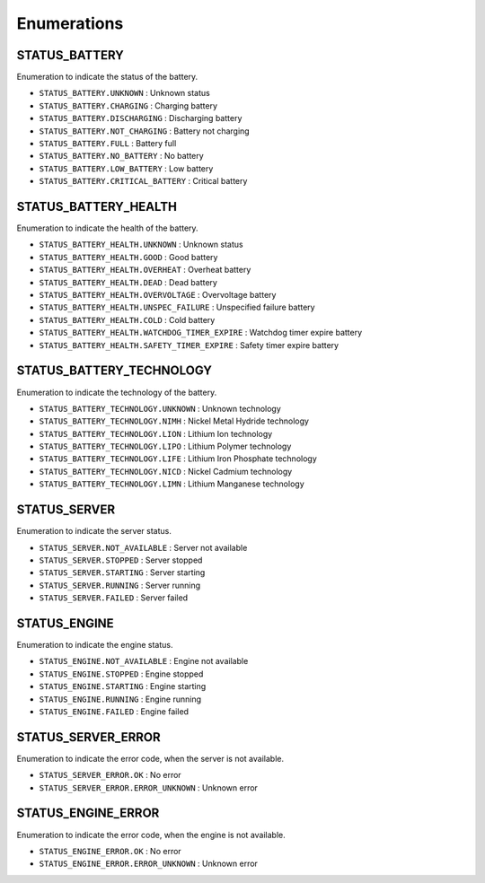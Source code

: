 .. _status_enumerations:

========================
Enumerations
========================

.. raw:: html

    <hr/>

STATUS_BATTERY
==============

Enumeration to indicate the status of the battery.

-  ``STATUS_BATTERY.UNKNOWN`` : Unknown status
-  ``STATUS_BATTERY.CHARGING`` : Charging battery
-  ``STATUS_BATTERY.DISCHARGING`` : Discharging battery
-  ``STATUS_BATTERY.NOT_CHARGING`` : Battery not charging
-  ``STATUS_BATTERY.FULL`` : Battery full
-  ``STATUS_BATTERY.NO_BATTERY`` : No battery
-  ``STATUS_BATTERY.LOW_BATTERY`` : Low battery
-  ``STATUS_BATTERY.CRITICAL_BATTERY`` : Critical battery

STATUS_BATTERY_HEALTH
=====================

Enumeration to indicate the health of the battery.

-  ``STATUS_BATTERY_HEALTH.UNKNOWN`` : Unknown status
-  ``STATUS_BATTERY_HEALTH.GOOD`` : Good battery
-  ``STATUS_BATTERY_HEALTH.OVERHEAT`` : Overheat battery
-  ``STATUS_BATTERY_HEALTH.DEAD`` : Dead battery
-  ``STATUS_BATTERY_HEALTH.OVERVOLTAGE`` : Overvoltage battery
-  ``STATUS_BATTERY_HEALTH.UNSPEC_FAILURE`` : Unspecified failure
   battery
-  ``STATUS_BATTERY_HEALTH.COLD`` : Cold battery
-  ``STATUS_BATTERY_HEALTH.WATCHDOG_TIMER_EXPIRE`` : Watchdog timer
   expire battery
-  ``STATUS_BATTERY_HEALTH.SAFETY_TIMER_EXPIRE`` : Safety timer expire
   battery

STATUS_BATTERY_TECHNOLOGY
=========================

Enumeration to indicate the technology of the battery.

-  ``STATUS_BATTERY_TECHNOLOGY.UNKNOWN`` : Unknown technology
-  ``STATUS_BATTERY_TECHNOLOGY.NIMH`` : Nickel Metal Hydride technology
-  ``STATUS_BATTERY_TECHNOLOGY.LION`` : Lithium Ion technology
-  ``STATUS_BATTERY_TECHNOLOGY.LIPO`` : Lithium Polymer technology
-  ``STATUS_BATTERY_TECHNOLOGY.LIFE`` : Lithium Iron Phosphate
   technology
-  ``STATUS_BATTERY_TECHNOLOGY.NICD`` : Nickel Cadmium technology
-  ``STATUS_BATTERY_TECHNOLOGY.LIMN`` : Lithium Manganese technology

STATUS_SERVER
=============

Enumeration to indicate the server status.

-  ``STATUS_SERVER.NOT_AVAILABLE`` : Server not available
-  ``STATUS_SERVER.STOPPED`` : Server stopped
-  ``STATUS_SERVER.STARTING`` : Server starting
-  ``STATUS_SERVER.RUNNING`` : Server running
-  ``STATUS_SERVER.FAILED`` : Server failed

STATUS_ENGINE
=============

Enumeration to indicate the engine status.

-  ``STATUS_ENGINE.NOT_AVAILABLE`` : Engine not available
-  ``STATUS_ENGINE.STOPPED`` : Engine stopped
-  ``STATUS_ENGINE.STARTING`` : Engine starting
-  ``STATUS_ENGINE.RUNNING`` : Engine running
-  ``STATUS_ENGINE.FAILED`` : Engine failed

STATUS_SERVER_ERROR
===================

Enumeration to indicate the error code, when the server is not
available.

-  ``STATUS_SERVER_ERROR.OK`` : No error
-  ``STATUS_SERVER_ERROR.ERROR_UNKNOWN`` : Unknown error

STATUS_ENGINE_ERROR
===================

Enumeration to indicate the error code, when the engine is not
available.

-  ``STATUS_ENGINE_ERROR.OK`` : No error
-  ``STATUS_ENGINE_ERROR.ERROR_UNKNOWN`` : Unknown error

